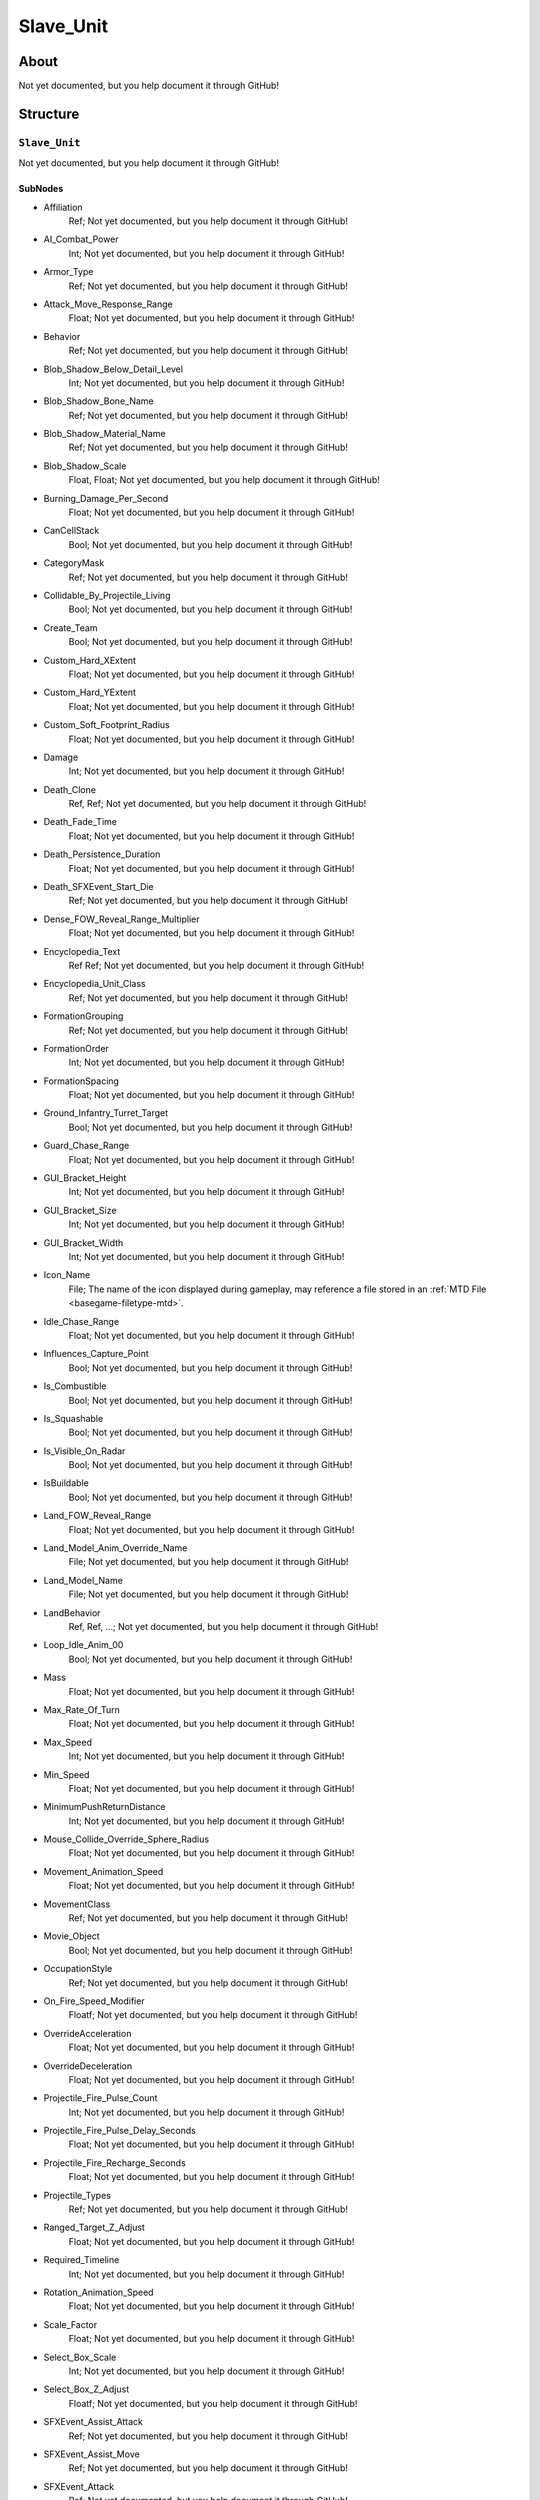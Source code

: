 ##########################################
Slave_Unit
##########################################


About
*****
Not yet documented, but you help document it through GitHub!


Structure
*********
``Slave_Unit``
--------------
Not yet documented, but you help document it through GitHub!

SubNodes
^^^^^^^^
- Affiliation
	Ref; Not yet documented, but you help document it through GitHub!


- AI_Combat_Power
	Int; Not yet documented, but you help document it through GitHub!


- Armor_Type
	Ref; Not yet documented, but you help document it through GitHub!


- Attack_Move_Response_Range
	Float; Not yet documented, but you help document it through GitHub!


- Behavior
	Ref; Not yet documented, but you help document it through GitHub!


- Blob_Shadow_Below_Detail_Level
	Int; Not yet documented, but you help document it through GitHub!


- Blob_Shadow_Bone_Name
	Ref; Not yet documented, but you help document it through GitHub!


- Blob_Shadow_Material_Name
	Ref; Not yet documented, but you help document it through GitHub!


- Blob_Shadow_Scale
	Float, Float; Not yet documented, but you help document it through GitHub!


- Burning_Damage_Per_Second
	Float; Not yet documented, but you help document it through GitHub!


- CanCellStack
	Bool; Not yet documented, but you help document it through GitHub!


- CategoryMask
	Ref; Not yet documented, but you help document it through GitHub!


- Collidable_By_Projectile_Living
	Bool; Not yet documented, but you help document it through GitHub!


- Create_Team
	Bool; Not yet documented, but you help document it through GitHub!


- Custom_Hard_XExtent
	Float; Not yet documented, but you help document it through GitHub!


- Custom_Hard_YExtent
	Float; Not yet documented, but you help document it through GitHub!


- Custom_Soft_Footprint_Radius
	Float; Not yet documented, but you help document it through GitHub!


- Damage
	Int; Not yet documented, but you help document it through GitHub!


- Death_Clone
	Ref, Ref; Not yet documented, but you help document it through GitHub!


- Death_Fade_Time
	Float; Not yet documented, but you help document it through GitHub!


- Death_Persistence_Duration
	Float; Not yet documented, but you help document it through GitHub!


- Death_SFXEvent_Start_Die
	Ref; Not yet documented, but you help document it through GitHub!


- Dense_FOW_Reveal_Range_Multiplier
	Float; Not yet documented, but you help document it through GitHub!


- Encyclopedia_Text
	Ref Ref; Not yet documented, but you help document it through GitHub!


- Encyclopedia_Unit_Class
	Ref; Not yet documented, but you help document it through GitHub!


- FormationGrouping
	Ref; Not yet documented, but you help document it through GitHub!


- FormationOrder
	Int; Not yet documented, but you help document it through GitHub!


- FormationSpacing
	Float; Not yet documented, but you help document it through GitHub!


- Ground_Infantry_Turret_Target
	Bool; Not yet documented, but you help document it through GitHub!


- Guard_Chase_Range
	Float; Not yet documented, but you help document it through GitHub!


- GUI_Bracket_Height
	Int; Not yet documented, but you help document it through GitHub!


- GUI_Bracket_Size
	Int; Not yet documented, but you help document it through GitHub!


- GUI_Bracket_Width
	Int; Not yet documented, but you help document it through GitHub!


- Icon_Name
	File; The name of the icon displayed during gameplay, may reference a file stored in an :ref:`MTD File <basegame-filetype-mtd>`.


- Idle_Chase_Range
	Float; Not yet documented, but you help document it through GitHub!


- Influences_Capture_Point
	Bool; Not yet documented, but you help document it through GitHub!


- Is_Combustible
	Bool; Not yet documented, but you help document it through GitHub!


- Is_Squashable
	Bool; Not yet documented, but you help document it through GitHub!


- Is_Visible_On_Radar
	Bool; Not yet documented, but you help document it through GitHub!


- IsBuildable
	Bool; Not yet documented, but you help document it through GitHub!


- Land_FOW_Reveal_Range
	Float; Not yet documented, but you help document it through GitHub!


- Land_Model_Anim_Override_Name
	File; Not yet documented, but you help document it through GitHub!


- Land_Model_Name
	File; Not yet documented, but you help document it through GitHub!


- LandBehavior
	Ref, Ref, ...; Not yet documented, but you help document it through GitHub!


- Loop_Idle_Anim_00
	Bool; Not yet documented, but you help document it through GitHub!


- Mass
	Float; Not yet documented, but you help document it through GitHub!


- Max_Rate_Of_Turn
	Float; Not yet documented, but you help document it through GitHub!


- Max_Speed
	Int; Not yet documented, but you help document it through GitHub!


- Min_Speed
	Float; Not yet documented, but you help document it through GitHub!


- MinimumPushReturnDistance
	Int; Not yet documented, but you help document it through GitHub!


- Mouse_Collide_Override_Sphere_Radius
	Float; Not yet documented, but you help document it through GitHub!


- Movement_Animation_Speed
	Float; Not yet documented, but you help document it through GitHub!


- MovementClass
	Ref; Not yet documented, but you help document it through GitHub!


- Movie_Object
	Bool; Not yet documented, but you help document it through GitHub!


- OccupationStyle
	Ref; Not yet documented, but you help document it through GitHub!


- On_Fire_Speed_Modifier
	Floatf; Not yet documented, but you help document it through GitHub!


- OverrideAcceleration
	Float; Not yet documented, but you help document it through GitHub!


- OverrideDeceleration
	Float; Not yet documented, but you help document it through GitHub!


- Projectile_Fire_Pulse_Count
	Int; Not yet documented, but you help document it through GitHub!


- Projectile_Fire_Pulse_Delay_Seconds
	Float; Not yet documented, but you help document it through GitHub!


- Projectile_Fire_Recharge_Seconds
	Float; Not yet documented, but you help document it through GitHub!


- Projectile_Types
	Ref; Not yet documented, but you help document it through GitHub!


- Ranged_Target_Z_Adjust
	Float; Not yet documented, but you help document it through GitHub!


- Required_Timeline
	Int; Not yet documented, but you help document it through GitHub!


- Rotation_Animation_Speed
	Float; Not yet documented, but you help document it through GitHub!


- Scale_Factor
	Float; Not yet documented, but you help document it through GitHub!


- Select_Box_Scale
	Int; Not yet documented, but you help document it through GitHub!


- Select_Box_Z_Adjust
	Floatf; Not yet documented, but you help document it through GitHub!


- SFXEvent_Assist_Attack
	Ref; Not yet documented, but you help document it through GitHub!


- SFXEvent_Assist_Move
	Ref; Not yet documented, but you help document it through GitHub!


- SFXEvent_Attack
	Ref; Not yet documented, but you help document it through GitHub!


- SFXEvent_Fire
	Ref; Not yet documented, but you help document it through GitHub!


- SFXEvent_Guard
	Ref; Not yet documented, but you help document it through GitHub!


- SFXEvent_Move
	Ref; Not yet documented, but you help document it through GitHub!


- SFXEvent_Select
	Ref; Not yet documented, but you help document it through GitHub!


- Size_Value
	Int; Not yet documented, but you help document it through GitHub!


- Space_Layer
	Ref; Not yet documented, but you help document it through GitHub!


- SurfaceFX_Name
	Ref, Ref; Not yet documented, but you help document it through GitHub!


- Tactical_Health
	Int; Not yet documented, but you help document it through GitHub!


- Targeting_Allowed_When_Burning
	Bool; Not yet documented, but you help document it through GitHub!


- Targeting_Fire_Inaccuracy
	Ref, Float; Not yet documented, but you help document it through GitHub!


- Targeting_Max_Attack_Distance
	Float; Not yet documented, but you help document it through GitHub!


- Targeting_Priority_Set
	Ref; Not yet documented, but you help document it through GitHub!


- Text_ID
	Ref; The ID of the text to insert for the name of this object in-game. Text is stored in a `DAT File <basegame-filetype-dat>`.


- UnitCollisionClass
	Ref; Not yet documented, but you help document it through GitHub!


- Victory_Relevant
	Bool; Not yet documented, but you help document it through GitHub!


- Weather_Category
	Ref; Not yet documented, but you help document it through GitHub!







EaW-Godot Port Connection
*************************
Not yet documented, but you help document it through GitHub!
